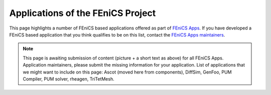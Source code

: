 .. _apps:

##################################
Applications of the FEniCS Project
##################################

This page highlights a number of FEniCS based applications offered as
part of `FEniCS Apps <https://launchpad.net/fenics-group>`__.
If you have developed a FEniCS based application that you think
qualifies to be on this list, contact the `FEniCS Apps maintainers
<https://launchpad.net/~fenics-apps-core>`__.

.. raw:: html
    :file: index.inc

.. note::
   This page is awaiting submission of content (picture + a short text
   as above) for all FEniCS Apps. Application maintainers, please
   submit the missing information for your application. List of
   applications that we might want to include on this page: Ascot
   (moved here from components), DiffSim, GenFoo, PUM Compiler,
   PUM solver, rheagen, TriTetMesh.
